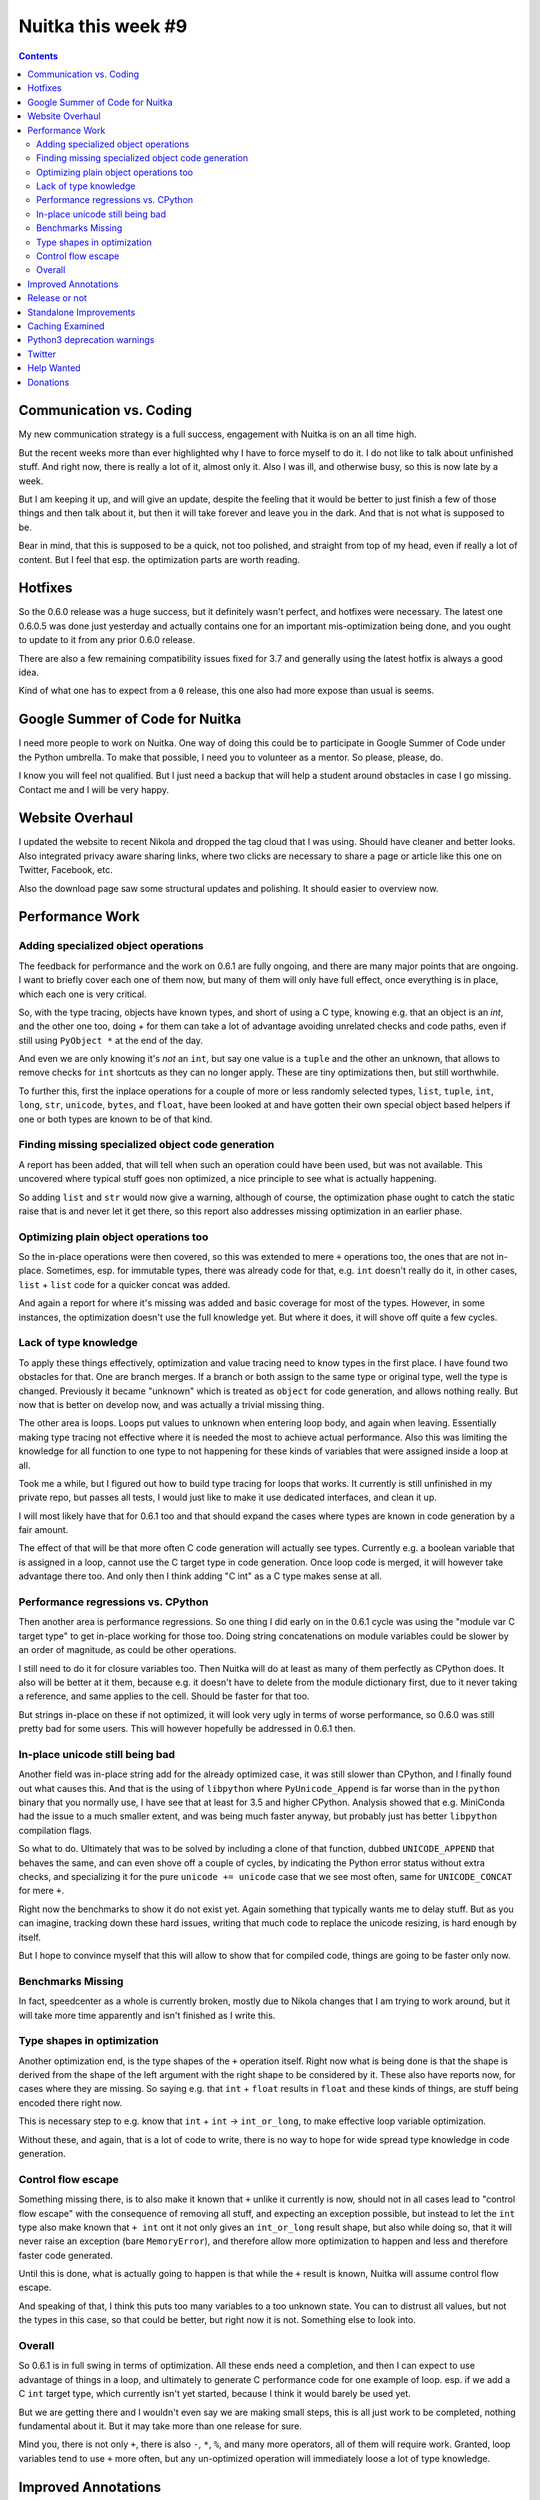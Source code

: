 .. post:: 2018/10/20 06:17:00
   :tags: Python, compiler, Nuitka, NTW
   :author: Kay Hayen

#####################
 Nuitka this week #9
#####################

.. contents::

**************************
 Communication vs. Coding
**************************

My new communication strategy is a full success, engagement with Nuitka
is on an all time high.

But the recent weeks more than ever highlighted why I have to force
myself to do it. I do not like to talk about unfinished stuff. And right
now, there is really a lot of it, almost only it. Also I was ill, and
otherwise busy, so this is now late by a week.

But I am keeping it up, and will give an update, despite the feeling
that it would be better to just finish a few of those things and then
talk about it, but then it will take forever and leave you in the dark.
And that is not what is supposed to be.

Bear in mind, that this is supposed to be a quick, not too polished, and
straight from top of my head, even if really a lot of content. But I
feel that esp. the optimization parts are worth reading.

**********
 Hotfixes
**********

So the 0.6.0 release was a huge success, but it definitely wasn't
perfect, and hotfixes were necessary. The latest one 0.6.0.5 was done
just yesterday and actually contains one for an important
mis-optimization being done, and you ought to update to it from any
prior 0.6.0 release.

There are also a few remaining compatibility issues fixed for 3.7 and
generally using the latest hotfix is always a good idea.

Kind of what one has to expect from a ``0`` release, this one also had
more expose than usual is seems.

**********************************
 Google Summer of Code for Nuitka
**********************************

I need more people to work on Nuitka. One way of doing this could be to
participate in Google Summer of Code under the Python umbrella. To make
that possible, I need you to volunteer as a mentor. So please, please,
do.

I know you will feel not qualified. But I just need a backup that will
help a student around obstacles in case I go missing. Contact me and I
will be very happy.

******************
 Website Overhaul
******************

I updated the website to recent Nikola and dropped the tag cloud that I
was using. Should have cleaner and better looks. Also integrated privacy
aware sharing links, where two clicks are necessary to share a page or
article like this one on Twitter, Facebook, etc.

Also the download page saw some structural updates and polishing. It
should easier to overview now.

******************
 Performance Work
******************

Adding specialized object operations
====================================

The feedback for performance and the work on 0.6.1 are fully ongoing,
and there are many major points that are ongoing. I want to briefly
cover each one of them now, but many of them will only have full effect,
once everything is in place, which each one is very critical.

So, with the type tracing, objects have known types, and short of using
a C type, knowing e.g. that an object is an `int`, and the other one
too, doing `+` for them can take a lot of advantage avoiding unrelated
checks and code paths, even if still using ``PyObject *`` at the end of
the day.

And even we are only knowing it's *not* an ``int``, but say one value is
a ``tuple`` and the other an unknown, that allows to remove checks for
``int`` shortcuts as they can no longer apply. These are tiny
optimizations then, but still worthwhile.

To further this, first the inplace operations for a couple of more or
less randomly selected types, ``list``, ``tuple``, ``int``, ``long``,
``str``, ``unicode``, ``bytes``, and ``float``, have been looked at and
have gotten their own special object based helpers if one or both types
are known to be of that kind.

Finding missing specialized object code generation
==================================================

A report has been added, that will tell when such an operation could
have been used, but was not available. This uncovered where typical
stuff goes non optimized, a nice principle to see what is actually
happening.

So adding ``list`` and ``str`` would now give a warning, although of
course, the optimization phase ought to catch the static raise that is
and never let it get there, so this report also addresses missing
optimization in an earlier phase.

Optimizing plain object operations too
======================================

So the in-place operations were then covered, so this was extended to
mere ``+`` operations too, the ones that are not in-place. Sometimes,
esp. for immutable types, there was already code for that, e.g. ``int``
doesn't really do it, in other cases, ``list`` + ``list`` code for a
quicker concat was added.

And again a report for where it's missing was added and basic coverage
for most of the types. However, in some instances, the optimization
doesn't use the full knowledge yet. But where it does, it will shove off
quite a few cycles.

Lack of type knowledge
======================

To apply these things effectively, optimization and value tracing need
to know types in the first place. I have found two obstacles for that.
One are branch merges. If a branch or both assign to the same type or
original type, well the type is changed. Previously it became "unknown"
which is treated as ``object`` for code generation, and allows nothing
really. But now that is better on develop now, and was actually a
trivial missing thing.

The other area is loops. Loops put values to unknown when entering loop
body, and again when leaving. Essentially making type tracing not
effective where it is needed the most to achieve actual performance.
Also this was limiting the knowledge for all function to one type to not
happening for these kinds of variables that were assigned inside a loop
at all.

Took me a while, but I figured out how to build type tracing for loops
that works. It currently is still unfinished in my private repo, but
passes all tests, I would just like to make it use dedicated interfaces,
and clean it up.

I will most likely have that for 0.6.1 too and that should expand the
cases where types are known in code generation by a fair amount.

The effect of that will be that more often C code generation will
actually see types. Currently e.g. a boolean variable that is assigned
in a loop, cannot use the C target type in code generation. Once loop
code is merged, it will however take advantage there too. And only then
I think adding "C int" as a C type makes sense at all.

Performance regressions vs. CPython
===================================

Then another area is performance regressions. So one thing I did early
on in the 0.6.1 cycle was using the "module var C target type" to get
in-place working for those too. Doing string concatenations on module
variables could be slower by an order of magnitude, as could be other
operations.

I still need to do it for closure variables too. Then Nuitka will do at
least as many of them perfectly as CPython does. It also will be better
at it them, because e.g. it doesn't have to delete from the module
dictionary first, due to it never taking a reference, and same applies
to the cell. Should be faster for that too.

But strings in-place on these if not optimized, it will look very ugly
in terms of worse performance, so 0.6.0 was still pretty bad for some
users. This will however hopefully be addressed in 0.6.1 then.

In-place unicode still being bad
================================

Another field was in-place string add for the already optimized case, it
was still slower than CPython, and I finally found out what causes this.
And that is the using of ``libpython`` where ``PyUnicode_Append`` is far
worse than in the ``python`` binary that you normally use, I have see
that at least for 3.5 and higher CPython. Analysis showed that e.g.
MiniConda had the issue to a much smaller extent, and was being much
faster anyway, but probably just has better ``libpython`` compilation
flags.

So what to do. Ultimately that was to be solved by including a clone of
that function, dubbed ``UNICODE_APPEND`` that behaves the same, and can
even shove off a couple of cycles, by indicating the Python error status
without extra checks, and specializing it for the pure ``unicode +=
unicode`` case that we see most often, same for ``UNICODE_CONCAT`` for
mere ``+``.

Right now the benchmarks to show it do not exist yet. Again something
that typically wants me to delay stuff. But as you can imagine, tracking
down these hard issues, writing that much code to replace the unicode
resizing, is hard enough by itself.

But I hope to convince myself that this will allow to show that for
compiled code, things are going to be faster only now.

Benchmarks Missing
==================

In fact, speedcenter as a whole is currently broken, mostly due to
Nikola changes that I am trying to work around, but it will take more
time apparently and isn't finished as I write this.

Type shapes in optimization
===========================

Another optimization end, is the type shapes of the ``+`` operation
itself. Right now what is being done is that the shape is derived from
the shape of the left argument with the right shape to be considered by
it. These also have reports now, for cases where they are missing. So
saying e.g. that ``int`` + ``float`` results in ``float`` and these
kinds of things, are stuff being encoded there right now.

This is necessary step to e.g. know that ``int`` + ``int`` ->
``int_or_long``, to make effective loop variable optimization.

Without these, and again, that is a lot of code to write, there is no
way to hope for wide spread type knowledge in code generation.

Control flow escape
===================

Something missing there, is to also make it known that ``+`` unlike it
currently is now, should not in all cases lead to "control flow escape"
with the consequence of removing all stuff, and expecting an exception
possible, but instead to let the ``int`` type also make known that ``+
int`` ont it not only gives an ``int_or_long`` result shape, but also
while doing so, that it will never raise an exception (bare
``MemoryError``), and therefore allow more optimization to happen and
less and therefore faster code generated.

Until this is done, what is actually going to happen is that while the
``+`` result is known, Nuitka will assume control flow escape.

And speaking of that, I think this puts too many variables to a too
unknown state. You can to distrust all values, but not the types in this
case, so that could be better, but right now it is not. Something else
to look into.

Overall
=======

So 0.6.1 is in full swing in terms of optimization. All these ends need
a completion, and then I can expect to use advantage of things in a
loop, and ultimately to generate C performance code for one example of
loop. esp. if we add a C ``int`` target type, which currently isn't yet
started, because I think it would barely be used yet.

But we are getting there and I wouldn't even say we are making small
steps, this is all just work to be completed, nothing fundamental about
it. But it may take more than one release for sure.

Mind you, there is not only ``+``, there is also ``-``, ``*``, ``%``,
and many more operators, all of them will require work. Granted, loop
variables tend to use ``+`` more often, but any un-optimized operation
will immediately loose a lot of type knowledge.

**********************
 Improved Annotations
**********************

There are two kinds of annotations, ones for classes and modules, which
actually are stored in a ``__annotations__`` variable, and everything
else is mostly just ignored.

So Nuitka got the criterion wrong, and did one thing for functions, and
the other for everything else. So that annotations in generators,
coroutines and asyncgen ended up with wrong, crashing, and slower code,
due to it updating the module ``__annotations__``, so that one is
important too if you have to do those.

****************
 Release or not
****************

To release or not. There is at least one bug about star imports that
affects numpy that is solved in develop, and wasn't back ported, and I
was thinking it only applies to develop, but in fact does to stable. It
makes me want to release even before all these optimization things
happen and are polished, and I might well decide to go with that.

Maybe I only add the closure in-place stuff and the polish the loop SSA
stuff, and then call it a release. It already will solve a lot of
performance issues that exist right now, while staging the ground for
more.

*************************
 Standalone Improvements
*************************

Standalone work is also improving. Using pyi files got more apt, and a
few things were added, all of which make sense to be used by people.

But I also have a backlog of issues there however. I will schedule one
sprint for those I guess, where I focus on these. I am neglecting those
somewhat recently.

******************
 Caching Examined
******************

For the static code, I now noticed that it's compiled for each target
name, due to the build directory being part of the object file for
debug. For gcc 8 there is an option to allow pointing at the original
static C file location, and then ``ccache`` is more effective, because
object files will be the same.

That's actually pretty bad, as most of my machines are on ``gcc-6`` and
makes me think that ``libnuitka.a`` is really more of an requirement
than ever. I might take some time to get this sorted out.

******************************
 Python3 deprecation warnings
******************************

So Nuitka supports the ``no_warnings`` Python flag, and for a long time
I have been annoyed at how it was not working for Python3 in some cases.
The code was manually settign filters, but these would get overridden by
CPython test suites testing warnings. And the code said that there is no
CPython C-API to control it, which is just plain wrong.

So I changed that and it became possible to remove lots of
``ignore_stderr`` annotations in CPython test suites, and more
importantly, I can stop adding them for when running older/newer CPython
version with a suite.

*********
 Twitter
*********

I continue to be very active there.

`Follow @kayhayen <https://twitter.com/kayhayen?ref_src=twsrc%5Etfw>`_

And lets not forget, having followers make me happy. So do re-tweets.

Adding Twitter more prominently to the web site is something that is
also going to happen.

*************
 Help Wanted
*************

If you are interested, I am tagging issues `help wanted
<https://github.com/kayhayen/Nuitka/issues?q=is%3Aissue+is%3Aopen+label%3A%22help+wanted%22>`_
and there is a bunch, and very likely at least one *you* can help with.

Nuitka definitely needs more people to work on it.

***********
 Donations
***********

If you want to help, but cannot spend the time, please consider to
donate to Nuitka, and go here:

`Donate to Nuitka <http://nuitka.net/pages/donations.html>`_
